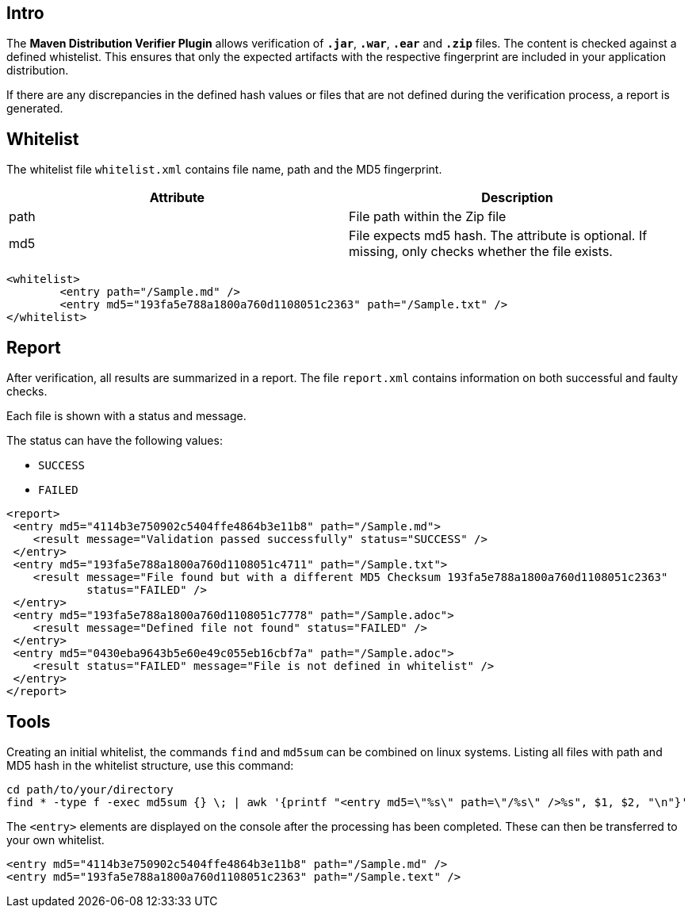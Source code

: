== Intro

The *Maven Distribution Verifier Plugin* allows verification of `*.jar*`, `*.war*`, `*.ear*` and `*.zip*` files. The content is checked against a defined whistelist. This ensures that only the expected artifacts with the respective fingerprint are included in your application distribution.

If there are any discrepancies in the defined hash values or files that are not defined during the verification process, a report is generated.

== Whitelist

The whitelist file `whitelist.xml` contains file name, path and the MD5 fingerprint.

[%header,cols=2*] 
|===
|Attribute
|Description

|path
|File path within the Zip file

|md5
|File expects md5 hash. The attribute is optional. If missing, only checks whether the file exists.
|===


[source,xml]
----
<whitelist>
	<entry path="/Sample.md" />
	<entry md5="193fa5e788a1800a760d1108051c2363" path="/Sample.txt" />	
</whitelist>
----

== Report

After verification, all results are summarized in a report. The file `report.xml` contains information on both successful and faulty checks.

Each file is shown with a status and message. 

The status can have the following values:

* `SUCCESS`
* `FAILED`

[source,xml]
----
<report>
 <entry md5="4114b3e750902c5404ffe4864b3e11b8" path="/Sample.md">
    <result message="Validation passed successfully" status="SUCCESS" />
 </entry>
 <entry md5="193fa5e788a1800a760d1108051c4711" path="/Sample.txt">
    <result message="File found but with a different MD5 Checksum 193fa5e788a1800a760d1108051c2363"
            status="FAILED" />
 </entry>
 <entry md5="193fa5e788a1800a760d1108051c7778" path="/Sample.adoc">
    <result message="Defined file not found" status="FAILED" />
 </entry>
 <entry md5="0430eba9643b5e60e49c055eb16cbf7a" path="/Sample.adoc">
    <result status="FAILED" message="File is not defined in whitelist" />
 </entry>
</report>
----


== Tools

Creating an initial whitelist, the commands `find` and `md5sum` can be combined on linux systems. Listing all files with path and MD5 hash in the whitelist structure, use this command:

[source]
----
cd path/to/your/directory
find * -type f -exec md5sum {} \; | awk '{printf "<entry md5=\"%s\" path=\"/%s\" />%s", $1, $2, "\n"}'
----

The `<entry>` elements are displayed on the console after the processing has been completed.
These can then be transferred to your own whitelist.

[source,xml]
----
<entry md5="4114b3e750902c5404ffe4864b3e11b8" path="/Sample.md" />
<entry md5="193fa5e788a1800a760d1108051c2363" path="/Sample.text" />
----
